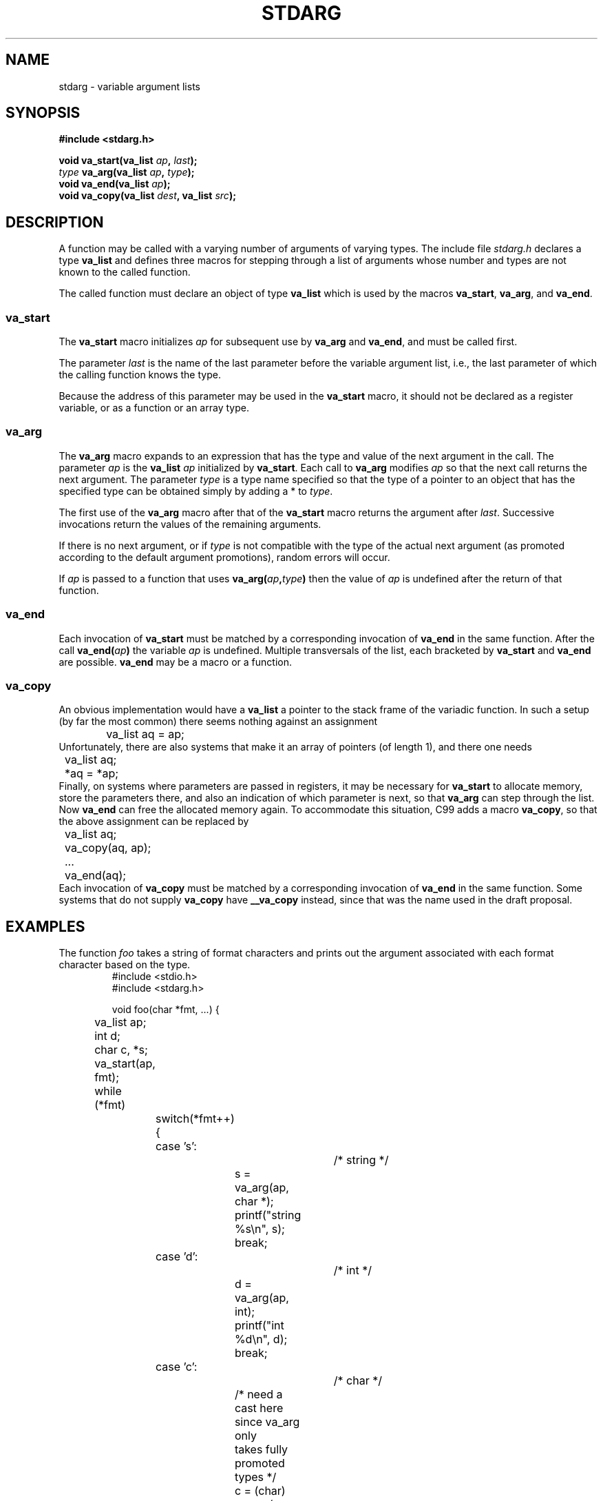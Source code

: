 .\" Copyright (c) 1990, 1991 The Regents of the University of California.
.\" All rights reserved.
.\"
.\" This code is derived from software contributed to Berkeley by
.\" the American National Standards Committee X3, on Information
.\" Processing Systems.
.\"
.\" Redistribution and use in source and binary forms, with or without
.\" modification, are permitted provided that the following conditions
.\" are met:
.\" 1. Redistributions of source code must retain the above copyright
.\"    notice, this list of conditions and the following disclaimer.
.\" 2. Redistributions in binary form must reproduce the above copyright
.\"    notice, this list of conditions and the following disclaimer in the
.\"    documentation and/or other materials provided with the distribution.
.\" 3. All advertising materials mentioning features or use of this software
.\"    must display the following acknowledgement:
.\"	This product includes software developed by the University of
.\"	California, Berkeley and its contributors.
.\" 4. Neither the name of the University nor the names of its contributors
.\"    may be used to endorse or promote products derived from this software
.\"    without specific prior written permission.
.\"
.\" THIS SOFTWARE IS PROVIDED BY THE REGENTS AND CONTRIBUTORS ``AS IS'' AND
.\" ANY EXPRESS OR IMPLIED WARRANTIES, INCLUDING, BUT NOT LIMITED TO, THE
.\" IMPLIED WARRANTIES OF MERCHANTABILITY AND FITNESS FOR A PARTICULAR PURPOSE
.\" ARE DISCLAIMED.  IN NO EVENT SHALL THE REGENTS OR CONTRIBUTORS BE LIABLE
.\" FOR ANY DIRECT, INDIRECT, INCIDENTAL, SPECIAL, EXEMPLARY, OR CONSEQUENTIAL
.\" DAMAGES (INCLUDING, BUT NOT LIMITED TO, PROCUREMENT OF SUBSTITUTE GOODS
.\" OR SERVICES; LOSS OF USE, DATA, OR PROFITS; OR BUSINESS INTERRUPTION)
.\" HOWEVER CAUSED AND ON ANY THEORY OF LIABILITY, WHETHER IN CONTRACT, STRICT
.\" LIABILITY, OR TORT (INCLUDING NEGLIGENCE OR OTHERWISE) ARISING IN ANY WAY
.\" OUT OF THE USE OF THIS SOFTWARE, EVEN IF ADVISED OF THE POSSIBILITY OF
.\" SUCH DAMAGE.
.\"
.\"	@(#)stdarg.3	6.8 (Berkeley) 6/29/91
.\"
.\" Converted for Linux, Mon Nov 29 15:11:11 1993, faith@cs.unc.edu
.\" Additions, 2001-10-14, aeb
.\"
.TH STDARG 3  2001-10-14 "" "Linux Programmer's Manual"
.SH NAME
stdarg \- variable argument lists
.SH SYNOPSIS
.B #include <stdarg.h>
.sp
.BI "void va_start(va_list " ap ", " last );
.br
.BI "" type " va_arg(va_list " ap ", " type );
.br
.BI "void va_end(va_list " ap );
.br
.BI "void va_copy(va_list " dest ", va_list " src );
.SH DESCRIPTION
A function may be called with a varying number of arguments of varying
types.  The include file
.I stdarg.h
declares a type
.B va_list
and defines three macros for stepping through a list of arguments whose
number and types are not known to the called function.
.PP
The called function must declare an object of type
.B va_list
which is used by the macros
.BR va_start ,
.BR va_arg ,
and
.BR va_end .
.SS va_start
The
.B va_start
macro initializes
.I ap
for subsequent use by
.B va_arg
and
.BR va_end ,
and must be called first.
.PP
The parameter
.I last
is the name of the last parameter before the variable argument list, i.e.,
the last parameter of which the calling function knows the type.
.PP
Because the address of this parameter may be used in the
.B va_start
macro, it should not be declared as a register variable,
or as a function or an array type.
.SS va_arg
The
.B va_arg
macro expands to an expression that has the type and value of the next
argument in the call.  The parameter
.I ap
is the 
.B va_list
.I ap
initialized by
.BR va_start .
Each call to
.B va_arg
modifies
.I ap
so that the next call returns the next argument.  The parameter
.I type
is a type name specified so that the type of a pointer to an object that
has the specified type can be obtained simply by adding a * to
.IR type .
.PP
The first use of the
.B va_arg
macro after that of the 
.B va_start
macro returns the argument after 
.IR last .
Successive invocations return the values of the remaining arguments.
.PP
If there is no next argument, or if
.I type
is not compatible with the type of the actual next argument (as promoted
according to the default argument promotions), random errors will occur.
.PP
If
.I ap
is passed to a function that uses
.BI va_arg( ap , type )
then the value of
.I ap
is undefined after the return of that function.
.SS va_end
Each invocation of
.B va_start
must be matched by a corresponding invocation of
.B va_end
in the same function. After the call
.BI va_end( ap )
the variable
.I ap
is undefined. Multiple transversals of the list, each
bracketed by
.B va_start
and
.B va_end
are possible.
.B va_end
may be a macro or a function.
.SS va_copy
.\" Proposal from clive@demon.net, 1997-02-28
An obvious implementation would have a
.B va_list
a pointer to the stack frame of the variadic function.
In such a setup (by far the most common) there seems
nothing against an assignment
.RS
.nf
	va_list aq = ap;
.fi
.RE
Unfortunately, there are also systems that make it an
array of pointers (of length 1), and there one needs
.RS
.nf
	va_list aq;
	*aq = *ap;
.fi
.RE
Finally, on systems where parameters are passed in registers,
it may be necessary for
.B va_start
to allocate memory, store the parameters there, and also
an indication of which parameter is next, so that
.B va_arg
can step through the list. Now
.B va_end
can free the allocated memory again.
To accommodate this situation, C99 adds a macro
.BR va_copy ,
so that the above assignment can be replaced by
.RS
.nf
	va_list aq;
	va_copy(aq, ap);
	...
	va_end(aq);
.fi
.RE
Each invocation of
.B va_copy
must be matched by a corresponding invocation of
.B va_end
in the same function.
Some systems that do not supply
.B va_copy
have
.B __va_copy
instead, since that was the name used in the draft proposal.
.SH EXAMPLES
The function
.I foo
takes a string of format characters and prints out the argument associated
with each format character based on the type.
.RS
.nf
#include <stdio.h>
#include <stdarg.h>

void foo(char *fmt, ...) {
	va_list ap;
	int d;
	char c, *s;

	va_start(ap, fmt);
	while (*fmt)
		switch(*fmt++) {
		case 's':			/* string */
			s = va_arg(ap, char *);
			printf("string %s\en", s);
			break;
		case 'd':			/* int */
			d = va_arg(ap, int);
			printf("int %d\en", d);
			break;
		case 'c':			/* char */
			/* need a cast here since va_arg only
			   takes fully promoted types */
			c = (char) va_arg(ap, int);
			printf("char %c\en", c);
			break;
		}
	va_end(ap);
}
.fi
.RE
.SH "CONFORMING TO"
The
.BR va_start ,
.BR va_arg ,
and
.B va_end
macros conform to ANSI X3.159-1989 (``C89'').
C99 defines the
.B va_copy
macro.
.SH COMPATIBILITY
These macros are
.I not
compatible with the historic macros they replace.  A backward compatible
version can be found in the include file
.IR varargs.h .
.SH COMPARISON
The historic setup is:
.RS
.nf
#include <varargs.h>

void foo(va_alist) va_dcl {
	va_list ap;

	va_start(ap);
	while(...) {
		...
		x = va_arg(ap, type);
		...
	}
	va_end(ap);
}
.fi
.RE
On some systems,
.I va_end
contains a closing '}' matching a '{' in
.IR va_start ,
so that both macros must occur in the same function, and in a way
that allows this.
.SH BUGS
Unlike the
.B varargs
macros, the
.B stdarg
macros do not permit programmers to code a function with no fixed
arguments.  This problem generates work mainly when converting
.B varargs
code to
.B stdarg
code, but it also creates difficulties for variadic functions that wish to
pass all of their arguments on to a function that takes a
.B va_list
argument, such as
.BR vfprintf (3).
